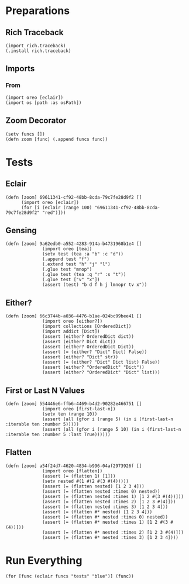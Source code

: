 #+property: header-args:hy :tangle yes

* Preparations
** Rich Traceback

#+begin_src hy
(import rich.traceback)
(.install rich.traceback)
#+end_src

** Imports
*** From

#+begin_src hy
(import oreo [eclair])
(import os [path :as osPath])
#+end_src

** Zoom Decorator

#+begin_src hy
(setv funcs [])
(defn zoom [func] (.append funcs func))
#+end_src

* Tests
** Eclair

#+begin_src hy
(defn [zoom] 69611341-cf92-48bb-8cda-79c7fe28d9f2 []
      (import oreo [eclair])
      (for [i (eclair (range 100) "69611341-cf92-48bb-8cda-79c7fe28d9f2" "red")]))
#+end_src

** Gensing

#+begin_src hy
(defn [zoom] 9a62edb0-a552-4283-914a-b4731968b1e4 []
              (import oreo [tea])
              (setv test (tea :a "b" :c "d"))
              (.append test "f")
              (.extend test "h" "j" "l")
              (.glue test "mnop")
              (.glue test (tea :q "r" :s "t"))
              (.glue test ["v" "x"])
              (assert (test) "b d f h j lmnopr tv x"))
#+end_src

** Either?

#+begin_src hy
(defn [zoom] 66c3744b-a036-4476-b1ae-024bc99bee41 []
              (import oreo [either?])
              (import collections [OrderedDict])
              (import addict [Dict])
              (assert (either? OrderedDict dict))
              (assert (either? Dict dict))
              (assert (either? OrderedDict Dict))
              (assert (= (either? "Dict" Dict) False))
              (assert (either? "Dict" str))
              (assert (= (either? "Dict" Dict list) False))
              (assert (either? "OrderedDict" "Dict"))
              (assert (either? "OrderedDict" "Dict" list)))
#+end_src

** First or Last N Values

#+begin_src hy
(defn [zoom] 554446e6-ffb6-4469-b4d2-90282e466751 []
              (import oreo [first-last-n])
              (setv ten (range 10))
              (assert (all (gfor i (range 5) (in i (first-last-n :iterable ten :number 5)))))
              (assert (all (gfor i (range 5 10) (in i (first-last-n :iterable ten :number 5 :last True))))))
#+end_src

** Flatten

#+begin_src hy
(defn [zoom] a54f24d7-4620-4834-b996-04af2973926f []
              (import oreo [flatten])
              (assert (= (flatten 1) [1]))
              (setv nested #(1 #(2 #(3 #(4)))))
              (assert (= (flatten nested) [1 2 3 4]))
              (assert (= (flatten nested :times 0) nested))
              (assert (= (flatten nested :times 1) [1 2 #(3 #(4))]))
              (assert (= (flatten nested :times 2) [1 2 3 #(4)]))
              (assert (= (flatten nested :times 3) [1 2 3 4]))
              (assert (= (flatten #* nested) [1 2 3 4]))
              (assert (= (flatten #* nested :times 0) nested))
              (assert (= (flatten #* nested :times 1) [1 2 #(3 #(4))]))
              (assert (= (flatten #* nested :times 2) [1 2 3 #(4)]))
              (assert (= (flatten #* nested :times 3) [1 2 3 4])))
#+end_src

* Run Everything

#+begin_src hy
(for [func (eclair funcs "tests" "blue")] (func))
#+end_src